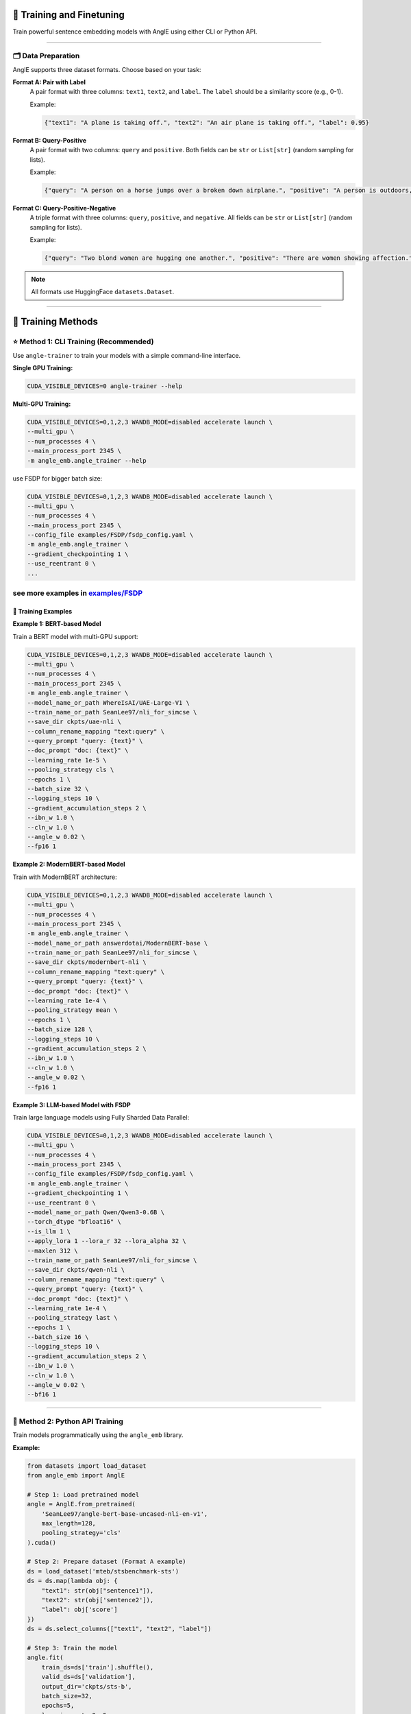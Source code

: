 🚂 Training and Finetuning
============================

Train powerful sentence embedding models with AnglE using either CLI or Python API.

----

🗂️ Data Preparation
----------------------------------

AnglE supports three dataset formats. Choose based on your task:

**Format A: Pair with Label**
    A pair format with three columns: ``text1``, ``text2``, and ``label``. 
    The ``label`` should be a similarity score (e.g., 0-1).
    
    Example:
    
    .. code-block:: json
    
        {"text1": "A plane is taking off.", "text2": "An air plane is taking off.", "label": 0.95}

**Format B: Query-Positive**
    A pair format with two columns: ``query`` and ``positive``.
    Both fields can be ``str`` or ``List[str]`` (random sampling for lists).
    
    Example:
    
    .. code-block:: json
    
        {"query": "A person on a horse jumps over a broken down airplane.", "positive": "A person is outdoors, on a horse."}

**Format C: Query-Positive-Negative**
    A triple format with three columns: ``query``, ``positive``, and ``negative``.
    All fields can be ``str`` or ``List[str]`` (random sampling for lists).
    
    Example:
    
    .. code-block:: json
    
        {"query": "Two blond women are hugging one another.", "positive": "There are women showing affection.", "negative": "Men are fighting."}

.. note::
   All formats use HuggingFace ``datasets.Dataset``.

----

🎯 Training Methods
==================================

⭐ Method 1: CLI Training (Recommended)
------------------------------------------

Use ``angle-trainer`` to train your models with a simple command-line interface.

**Single GPU Training:**

.. code-block:: bash

    CUDA_VISIBLE_DEVICES=0 angle-trainer --help

**Multi-GPU Training:**

.. code-block:: bash

    CUDA_VISIBLE_DEVICES=0,1,2,3 WANDB_MODE=disabled accelerate launch \
    --multi_gpu \
    --num_processes 4 \
    --main_process_port 2345 \
    -m angle_emb.angle_trainer --help


use FSDP for bigger batch size:

.. code-block:: bash

    CUDA_VISIBLE_DEVICES=0,1,2,3 WANDB_MODE=disabled accelerate launch \
    --multi_gpu \
    --num_processes 4 \
    --main_process_port 2345 \
    --config_file examples/FSDP/fsdp_config.yaml \
    -m angle_emb.angle_trainer \
    --gradient_checkpointing 1 \
    --use_reentrant 0 \
    ...

see more examples in `examples/FSDP <https://github.com/SeanLee97/AnglE/tree/main/examples/FSDP>`_
----

📝 Training Examples
^^^^^^^^^^^^^^^^^^^^^^^^^^

**Example 1: BERT-based Model**

Train a BERT model with multi-GPU support:

.. code-block:: bash

    CUDA_VISIBLE_DEVICES=0,1,2,3 WANDB_MODE=disabled accelerate launch \
    --multi_gpu \
    --num_processes 4 \
    --main_process_port 2345 \
    -m angle_emb.angle_trainer \
    --model_name_or_path WhereIsAI/UAE-Large-V1 \
    --train_name_or_path SeanLee97/nli_for_simcse \
    --save_dir ckpts/uae-nli \
    --column_rename_mapping "text:query" \
    --query_prompt "query: {text}" \
    --doc_prompt "doc: {text}" \
    --learning_rate 1e-5 \
    --pooling_strategy cls \
    --epochs 1 \
    --batch_size 32 \
    --logging_steps 10 \
    --gradient_accumulation_steps 2 \
    --ibn_w 1.0 \
    --cln_w 1.0 \
    --angle_w 0.02 \
    --fp16 1

**Example 2: ModernBERT-based Model**

Train with ModernBERT architecture:

.. code-block:: bash

    CUDA_VISIBLE_DEVICES=0,1,2,3 WANDB_MODE=disabled accelerate launch \
    --multi_gpu \
    --num_processes 4 \
    --main_process_port 2345 \
    -m angle_emb.angle_trainer \
    --model_name_or_path answerdotai/ModernBERT-base \
    --train_name_or_path SeanLee97/nli_for_simcse \
    --save_dir ckpts/modernbert-nli \
    --column_rename_mapping "text:query" \
    --query_prompt "query: {text}" \
    --doc_prompt "doc: {text}" \
    --learning_rate 1e-4 \
    --pooling_strategy mean \
    --epochs 1 \
    --batch_size 128 \
    --logging_steps 10 \
    --gradient_accumulation_steps 2 \
    --ibn_w 1.0 \
    --cln_w 1.0 \
    --angle_w 0.02 \
    --fp16 1

**Example 3: LLM-based Model with FSDP**

Train large language models using Fully Sharded Data Parallel:

.. code-block:: bash

    CUDA_VISIBLE_DEVICES=0,1,2,3 WANDB_MODE=disabled accelerate launch \
    --multi_gpu \
    --num_processes 4 \
    --main_process_port 2345 \
    --config_file examples/FSDP/fsdp_config.yaml \
    -m angle_emb.angle_trainer \
    --gradient_checkpointing 1 \
    --use_reentrant 0 \
    --model_name_or_path Qwen/Qwen3-0.6B \
    --torch_dtype "bfloat16" \
    --is_llm 1 \
    --apply_lora 1 --lora_r 32 --lora_alpha 32 \
    --maxlen 312 \
    --train_name_or_path SeanLee97/nli_for_simcse \
    --save_dir ckpts/qwen-nli \
    --column_rename_mapping "text:query" \
    --query_prompt "query: {text}" \
    --doc_prompt "doc: {text}" \
    --learning_rate 1e-4 \
    --pooling_strategy last \
    --epochs 1 \
    --batch_size 16 \
    --logging_steps 10 \
    --gradient_accumulation_steps 2 \
    --ibn_w 1.0 \
    --cln_w 1.0 \
    --angle_w 0.02 \
    --bf16 1

----

🐍 Method 2: Python API Training
------------------------------------------

Train models programmatically using the ``angle_emb`` library.

.. image:: https://colab.research.google.com/assets/colab-badge.svg
    :target: https://colab.research.google.com/drive/1h28jHvv_x-0fZ0tItIMjf8rJGp3GcO5V?usp=sharing
    :alt: Open In Colab

**Example:**

.. code-block:: python

    from datasets import load_dataset
    from angle_emb import AnglE

    # Step 1: Load pretrained model
    angle = AnglE.from_pretrained(
        'SeanLee97/angle-bert-base-uncased-nli-en-v1',
        max_length=128,
        pooling_strategy='cls'
    ).cuda()

    # Step 2: Prepare dataset (Format A example)
    ds = load_dataset('mteb/stsbenchmark-sts')
    ds = ds.map(lambda obj: {
        "text1": str(obj["sentence1"]),
        "text2": str(obj['sentence2']),
        "label": obj['score']
    })
    ds = ds.select_columns(["text1", "text2", "label"])

    # Step 3: Train the model
    angle.fit(
        train_ds=ds['train'].shuffle(),
        valid_ds=ds['validation'],
        output_dir='ckpts/sts-b',
        batch_size=32,
        epochs=5,
        learning_rate=2e-5,
        save_steps=100,
        eval_steps=1000,
        warmup_steps=0,
        gradient_accumulation_steps=1,
        loss_kwargs={
            'cosine_w': 1.0,
            'ibn_w': 1.0,
            'angle_w': 0.02,
            'cosine_tau': 20,
            'ibn_tau': 20,
            'angle_tau': 20
        },
        fp16=True,
        logging_steps=100
    )

    # Step 4: Evaluate
    corrcoef = angle.evaluate(ds['test'])
    print('Spearman\'s corrcoef:', corrcoef)

----

⚙️ Configuration & Hyperparameters
==================================

💡 Loss Weight Parameters
------------------------------------------

+----------------+-------------------+---------------------------------------+
| Parameter      | Default Value     | Description                           |
+================+===================+=======================================+
| ``angle_w``    | 0.02              | Weight for angle loss                 |
+----------------+-------------------+---------------------------------------+
| ``ibn_w``      | 1.0               | Weight for in-batch negative loss     |
+----------------+-------------------+---------------------------------------+
| ``cln_w``      | 1.0               | Weight for contrastive learning loss  |
+----------------+-------------------+---------------------------------------+
| ``cosine_w``   | 0.0               | Weight for cosine loss                |
+----------------+-------------------+---------------------------------------+

💡 Temperature Parameters
------------------------------------------

+----------------+-------------------+---------------------------------------+
| Parameter      | Default Value     | Description                           |
+================+===================+=======================================+
| ``angle_tau``  | 20.0              | Temperature for angle loss            |
+----------------+-------------------+---------------------------------------+
| ``ibn_tau``    | 20.0              | Temperature for ibn and cln losses    |
+----------------+-------------------+---------------------------------------+
| ``cosine_tau`` | 20.0              | Temperature for cosine loss           |
+----------------+-------------------+---------------------------------------+

----

💡 Fine-tuning Tips
------------------------------------------

**Format-specific Recommendations:**

+-------------+---------------------------------------------------------------+
| Format      | Recommendation                                                |
+=============+===============================================================+
| **Format A**| Increase ``cosine_w`` or decrease ``ibn_w``                  |
+-------------+---------------------------------------------------------------+
| **Format B**| Only tune ``ibn_w`` and ``ibn_tau``                          |
+-------------+---------------------------------------------------------------+
| **Format C**| Set ``cosine_w=0``, ``angle_w=0.02``, configure ``cln_w``    |
+-------------+---------------------------------------------------------------+

**Prevent Catastrophic Forgetting:**

To alleviate information forgetting during fine-tuning:

- Set ``teacher_name_or_path`` for knowledge distillation
- Use same model path for self-distillation
- **Important:** Teacher and student must use the **same tokenizer**

----

⚙️ Advanced Features
------------------------------------------

**Training Special Models:**

+------------------+-------------------------------------------------------------+
| Model Type       | CLI Flags                                                   |
+==================+=============================================================+
| **LLM**          | ``--is_llm 1`` + LoRA parameters                            |
+------------------+-------------------------------------------------------------+
| **BiLLM**        | ``--apply_billm 1 --billm_model_class LlamaForCausalLM``   |
+------------------+-------------------------------------------------------------+
| **Espresso**     | ``--apply_ese 1 --ese_kl_temperature 1.0``                  |
+------------------+-------------------------------------------------------------+

**Applying Prompts:**

+-------------+-------------------------+-----------------------------------+
| Format      | Flag                    | Applies To                        |
+=============+=========================+===================================+
| Format A    | ``--text_prompt``       | Both ``text1`` and ``text2``      |
+-------------+-------------------------+-----------------------------------+
| Format B/C  | ``--query_prompt``      | ``query`` field                   |
+-------------+-------------------------+-----------------------------------+
| Format B/C  | ``--doc_prompt``        | ``positive`` and ``negative``     |
+-------------+-------------------------+-----------------------------------+

**Model Conversion:**

Convert trained models to ``sentence-transformers`` format:

.. code-block:: bash

    python scripts/convert_to_sentence_transformers.py --help

----

🔄 Integration with sentence-transformers
--------------------------------------------

**Training:**

SentenceTransformers provides an `AnglE loss <https://sbert.net/docs/package_reference/sentence_transformer/losses.html#angleloss>`_ implementation.

.. warning::
   The SentenceTransformers implementation is partial. For best results, use the official ``angle_emb`` library.

**Inference:**

Models trained with ``angle_emb`` can be converted to ``sentence-transformers`` format using the conversion script at ``examples/convert_to_sentence_transformers.py``.

----

📚 Additional Resources
------------------------------------------

- Check out the complete :doc:`tutorial` for a hands-on example
- Learn about :doc:`evaluation` methods
- Explore available :doc:`pretrained_models`
- See :doc:`quickstart` for basic usage
